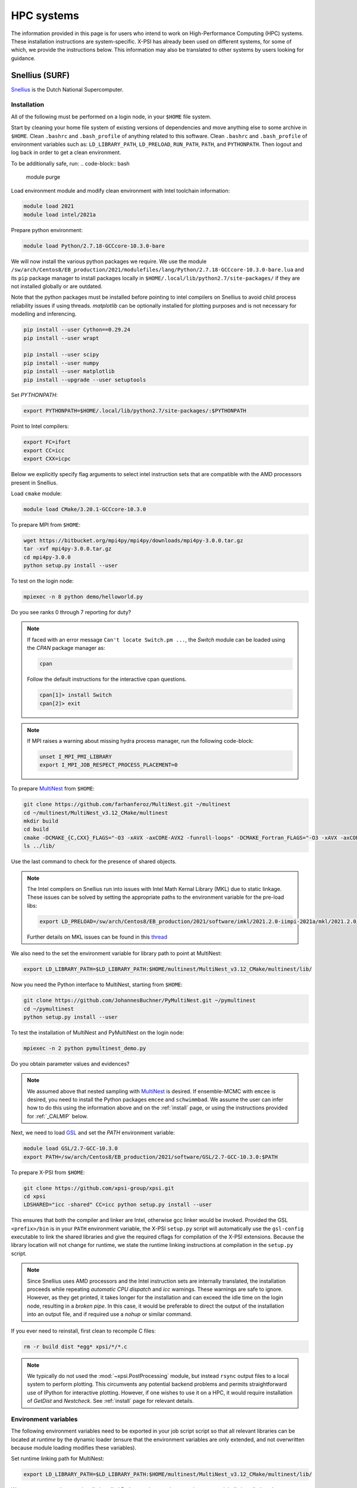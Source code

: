 .. _surfsystems:

HPC systems
================

The information provided in this page is for users who intend to work on High-Performance Computing (HPC) systems. These installation instructions are system-specific. X-PSI has already been used on different systems, for some of which, we provide the instructions below. This information may also be translated to other systems by users looking for guidance.


Snellius (SURF)
-------------------

`Snellius <https://servicedesk.surf.nl/wiki/display/WIKI/Snellius>`_ is the Dutch National Supercomputer.

Installation
^^^^^^^^^^^^

All of the following must be performed on a login node, in your ``$HOME`` file
system.

Start by cleaning your home file system of existing versions of dependencies
and move anything else to some archive in ``$HOME``. Clean ``.bashrc`` and
``.bash_profile`` of anything related to this software. Clean ``.bashrc`` and
``.bash_profile`` of environment variables such as: ``LD_LIBRARY_PATH``,
``LD_PRELOAD``, ``RUN_PATH``, ``PATH``, and ``PYTHONPATH``. Then logout and
log back in order to get a clean environment.

To be additionally safe, run:
.. code-block:: bash

    module purge

Load environment module and modify clean environment with Intel toolchain information:

.. code-block:: bash

    module load 2021
    module load intel/2021a

Prepare python environment:

.. code-block:: bash

    module load Python/2.7.18-GCCcore-10.3.0-bare

We will now install the various python packages we require. We use the module
``/sw/arch/Centos8/EB_production/2021/modulefiles/lang/Python/2.7.18-GCCcore-10.3.0-bare.lua`` and its ``pip`` package manager to install packages
locally in ``$HOME/.local/lib/python2.7/site-packages/`` if they are not
installed globally or are outdated.

Note that the python packages must be installed before pointing to intel compilers on Snellius to avoid child process reliability issues if using threads.
`matplotlib` can be optionally installed for plotting purposes and is not necessary for modelling and inferencing.

.. code-block:: bash

    pip install --user Cython==0.29.24
    pip install --user wrapt

    pip install --user scipy
    pip install --user numpy
    pip install --user matplotlib
    pip install --upgrade --user setuptools

Set `PYTHONPATH`:

.. code-block:: bash

    export PYTHONPATH=$HOME/.local/lib/python2.7/site-packages/:$PYTHONPATH

Point to Intel compilers:

.. code-block:: bash

    export FC=ifort
    export CC=icc
    export CXX=icpc

Below we explicitly specify flag arguments to select intel instruction sets that are compatible with the AMD processors present in Snellius.

Load ``cmake`` module:

.. code-block:: bash

    module load CMake/3.20.1-GCCcore-10.3.0

To prepare MPI from ``$HOME``:

.. code-block:: bash

    wget https://bitbucket.org/mpi4py/mpi4py/downloads/mpi4py-3.0.0.tar.gz
    tar -xvf mpi4py-3.0.0.tar.gz
    cd mpi4py-3.0.0
    python setup.py install --user

To test on the login node:

.. code-block:: bash

    mpiexec -n 8 python demo/helloworld.py

Do you see ranks 0 through 7 reporting for duty?

.. note::

    If faced with an error message ``Can't locate Switch.pm ...``, the `Switch` module can be loaded using the `CPAN` package manager as:

    .. code-block:: bash

        cpan

    Follow the default instructions for the interactive cpan questions.

    .. code-block:: bash

        cpan[1]> install Switch
        cpan[2]> exit

.. note::

    If MPI raises a warning about missing hydra process manager, run the following code-block:

    .. code-block:: bash

        unset I_MPI_PMI_LIBRARY
        export I_MPI_JOB_RESPECT_PROCESS_PLACEMENT=0


To prepare `MultiNest <https://github.com/farhanferoz/MultiNest>`_ from
``$HOME``:

.. code-block:: bash

    git clone https://github.com/farhanferoz/MultiNest.git ~/multinest
    cd ~/multinest/MultiNest_v3.12_CMake/multinest
    mkdir build
    cd build
    cmake -DCMAKE_{C,CXX}_FLAGS="-O3 -xAVX -axCORE-AVX2 -funroll-loops" -DCMAKE_Fortran_FLAGS="-O3 -xAVX -axCORE-AVX2 -funroll-loops" ..; make
    ls ../lib/

Use the last command to check for the presence of shared objects.

.. note::

    The Intel compilers on Snellius run into issues with Intel Math Kernal Library (MKL) due to static linkage. These issues can be solved by setting the appropriate paths to the environment variable for the pre-load libs:

    .. code-block:: bash

        export LD_PRELOAD=/sw/arch/Centos8/EB_production/2021/software/imkl/2021.2.0-iimpi-2021a/mkl/2021.2.0/lib/intel64/libmkl_def.so.1:/sw/arch/Centos8/EB_production/2021/software/imkl/2021.2.0-iimpi-2021a/mkl/2021.2.0/lib/intel64/libmkl_avx2.so.1:/sw/arch/Centos8/EB_production/2021/software/imkl/2021.2.0-iimpi-2021a/mkl/2021.2.0/lib/intel64/libmkl_core.so:/sw/arch/Centos8/EB_production/2021/software/imkl/2021.2.0-iimpi-2021a/mkl/2021.2.0/lib/intel64/libmkl_intel_lp64.so:/sw/arch/Centos8/EB_production/2021/software/imkl/2021.2.0-iimpi-2021a/mkl/2021.2.0/lib/intel64/libmkl_intel_thread.so:/sw/arch/Centos8/EB_production/2021/software/imkl/2021.2.0-iimpi-2021a/compiler/2021.2.0/linux/compiler/lib/intel64_lin/libiomp5.so

    Further details on MKL issues can be found in this `thread <https://community.intel.com/t5/Intel-oneAPI-Math-Kernel-Library/mkl-fails-to-load/m-p/1155538>`_

We also need to the set the environment variable for library path to point at MultiNest:

.. code-block:: bash

    export LD_LIBRARY_PATH=$LD_LIBRARY_PATH:$HOME/multinest/MultiNest_v3.12_CMake/multinest/lib/

Now you need the Python interface to MultiNest, starting from ``$HOME``:

.. code-block:: bash

    git clone https://github.com/JohannesBuchner/PyMultiNest.git ~/pymultinest
    cd ~/pymultinest
    python setup.py install --user

To test the installation of MultiNest and PyMultiNest on the login node:

.. code-block:: bash

    mpiexec -n 2 python pymultinest_demo.py

Do you obtain parameter values and evidences?

.. note::

    We assumed above that nested sampling with `MultiNest`_ is desired. If
    ensemble-MCMC with ``emcee`` is desired, you need to install the Python
    packages ``emcee`` and ``schwimmbad``. We assume the user can infer how to
    do this using the information above and on the :ref:`install` page, or using the instructions provided for :ref:`_CALMIP` below.

Next, we need to load `GSL <https://www.gnu.org/software/gsl/>`_ and set the `PATH` environment variable:

.. code-block:: bash

    module load GSL/2.7-GCC-10.3.0
    export PATH=/sw/arch/Centos8/EB_production/2021/software/GSL/2.7-GCC-10.3.0:$PATH

To prepare X-PSI from ``$HOME``:

.. code-block:: bash

    git clone https://github.com/xpsi-group/xpsi.git
    cd xpsi
    LDSHARED="icc -shared" CC=icc python setup.py install --user

This ensures that both the compiler and linker are Intel, otherwise gcc linker
would be invoked. Provided the GSL ``<prefix>/bin`` is in your ``PATH``
environment variable, the X-PSI ``setup.py`` script will automatically use the
``gsl-config`` executable to link the shared libraries and give the required
cflags for compilation of the X-PSI extensions. Because the library location
will not change for runtime, we state the runtime linking instructions at
compilation in the ``setup.py`` script.

.. note::

    Since Snellius uses AMD processors and the Intel instruction sets are internally translated, the installation proceeds while repeating `automatic CPU dispatch` and `icc` warnings.
    These warnings are safe to ignore. However, as they get printed, it takes longer for the installation and can exceed the idle time on the login node, resulting in a `broken pipe`. In this case, it would be preferable to direct the output of the installation into an output file, and if required use a `nohup` or similar command.

If you ever need to reinstall, first clean to recompile C files:

.. code-block:: bash

    rm -r build dist *egg* xpsi/*/*.c

.. note::

    We typically do not used the :mod:`~xpsi.PostProcessing` module, but instead
    ``rsync`` output files to a local system to perform plotting.
    This circumvents any potential backend problems and permits straightforward
    use of IPython for interactive plotting. However, if one wishes to use it on a HPC, it would require installation of `GetDist` and `Nestcheck`. See :ref:`install` page for relevant details.

Environment variables
^^^^^^^^^^^^^^^^^^^^^

The following environment variables need to be exported in your job script
script so that all relevant libraries can be located at *runtime* by the
dynamic loader (ensure that the environment variables are only extended, and
not overwritten because module loading modifies these variables).

Set runtime linking path for MultiNest:

.. code-block:: bash

    export LD_LIBRARY_PATH=$LD_LIBRARY_PATH:$HOME/multinest/MultiNest_v3.12_CMake/multinest/lib/

We want to ensure that your locally installed Python packages take
precedence over globally installed packages:

.. code-block:: bash

    export PYTHONPATH=$HOME/.local/lib/python2.7/site-packages/:$PYTHONPATH

If you are to perform small tests on login nodes in your login shell, these
environment variables need to be exported in your ``.bash_profile`` script, or
in your ``.bash.rc`` script which can be sourced by your ``.bash_profile``
script (the default default behaviour).

The ``/sara/sw/python-2.7.9/`` Python distribution does not
seem to have :mod:`numpy` linked against the Intel MKL library. Instead it
uses the open-source, multithreaded OpenBLAS library which still offers an
optimised interface to BLAS and LAPACK. However for our purposes on distributed
memory architectures, we  wish to export the following environment variables
in our batch job script if we do not want multithreaded libraries to spawn
worker (OpenMP or POSIX) threads:

.. code-block:: bash

    export OMP_NUM_THREADS=1
    export GOTO_NUM_THREADS=1
    export OPENBLAS_NUM_THREADS=1
    export MKL_NUM_THREADS=1

If we instruct our likelihood evaluation object to OpenMP multithread, local
multithreading regions are used which do not take instructions from the
``OMP_NUM_THREADS`` environment variable, so we can invariantly ``export`` it as
above.
However, the ``MKL_NUM_THREADS`` environment variable should either not be
exported (in which case the ``OMP_NUM_THREADS`` variable is used), or increased
so that :mod:`numpy` can multithread outside of the local multithreading
regions in the X-PSI extension modules.

Note that OpenBLAS may not be compiled against the OpenMP library but instead
use Pthreads. If :mod:`numpy` *is* linked against MKL, we have covered all
possibilities because MKL whilst uses OpenMP threading but the
``MKL_NUM_THREADS`` environment variable takes precedence if set and thus we
ensure it is set to one.

The GSL library we installed (see above) is not a parallel library itself,
and actually supplies a low-level layer of its own as a CBLAS implementation.
This may be replaced with an optimised implementation, in which case the
question of nested multithreading arises. The OpenBLAS and MKL implementations
can detect whether library calls are made within OpenMP-parallel regions of
the X-PSI source code provided the same threading library is used: e.g.,
OpenBLAS compiled with ``USE_OPENMP=1``, or X-PSI compiled with an Intel
compiler and linked against MKL.

Batch usage
^^^^^^^^^^^

For an example job script, refer to :ref:`example_script`.

Lisa (SURF)
-----------

`Lisa <https://servicedesk.surf.nl/wiki/display/WIKI/Lisa>`_ follows the exact installation instructions as that of Snellius, except for the paths provided
to the environment variable for the pre-load libs, which is as follows:

.. code-block:: bash

    export LD_PRELOAD=/sw/arch/Debian10/EB_production/2021/software/imkl/2021.2.0-iimpi-2021a/mkl/2021.2.0/lib/intel64/libmkl_def.so.1:/sw/arch/Debian10/EB_production/2021/software/imkl/2021.2.0-iimpi-2021a/mkl/2021.2.0/lib/intel64/libmkl_avx2.so.1:/sw/arch/Debian10/EB_production/2021/software/imkl/2021.2.0-iimpi-2021a/mkl/2021.2.0/lib/intel64/libmkl_core.so:/sw/arch/Debian10/EB_production/2021/software/imkl/2021.2.0-iimpi-2021a/mkl/2021.2.0/lib/intel64/libmkl_intel_lp64.so:/sw/arch/Debian10/EB_production/2021/software/imkl/2021.2.0-iimpi-2021a/mkl/2021.2.0/lib/intel64/libmkl_intel_thread.so:/sw/arch/Debian10/EB_production/2021/software/imkl/2021.2.0-iimpi-2021a/compiler/2021.2.0/linux/compiler/lib/intel64_lin/libiomp5.so


Helios (API)
------------

.. _CALMIP:
CALMIP
------


`CALMIP <https://www.calmip.univ-toulouse.fr>`_ is the supercomputer of `Université Fédérale de Toulouse <https://www.univ-toulouse.fr>`_

Installation
^^^^^^^^^^^^

In your ``$HOME`` file system, from the login node, start by loading the necessary modules:

.. code-block:: bash

    module purge
    module load python/2.7.14
    module load cmake
    module load intel/18.2.199
    module load intelmpi/18.2
    module load gsl/2.5-icc

Then, install/update the required python packages:

.. code-block:: bash

    pip install emcee==3.0.2  --user
    pip install --upgrade numpy --user
    pip install --upgrade Cython --user
    pip install schwimmbad --user


Install MPI4PY in your ``$HOME``:

.. code-block:: bash

    wget https://bitbucket.org/mpi4py/mpi4py/downloads/mpi4py-3.0.0.tar.gz
    tar -xvf mpi4py-3.0.0.tar.gz
    cd mpi4py-3.0.0
    python setup.py install --user

Download the MultiNest package in your ``$HOME``:

.. code-block:: bash

    git clone https://github.com/farhanferoz/MultiNest.git ~/multinest
    cd ~/multinest/MultiNest_v3.11_CMake/multinest
    mkdir build
    cd build


Compile MultiNest in your ``$HOME``, following recommendation from CALMIP support:

.. code-block:: bash

    cmake -DCMAKE_INSTALL_PREFIX=~/multiNest \
            -DCMAKE_{C,CXX}_FLAGS="-O3 -xCORE-AVX512 -mkl" \
            -DCMAKE_Fortran_FLAGS="-O3 -xCORE-AVX512 -mkl" \
            -DCMAKE_C_COMPILER=mpiicc    \
            -DCMAKE_CXX_COMPILER=mpiicpc \
            -DCMAKE_Fortran_COMPILER=mpiifort  ..
    make

Set up your library paths:

.. code-block:: bash

    export LD_LIBRARY_PATH=$LD_LIBRARY_PATH:$HOME/multiNest/MultiNest_v3.12_CMake/multinest/lib
    export PYTHONPATH=$HOME/.local/lib/python2.7/site-packages/:$PYTHONPATH
    export LD_PRELOAD=$MKLROOT/lib/intel64/libmkl_core.so:$MKLROOT/lib/intel64/libmkl_sequential.so


Note that the ``module`` commands, and the library path ``commands`` above will have to be added in your SBATCH script (see :ref:`example_script`) to execute a run.
